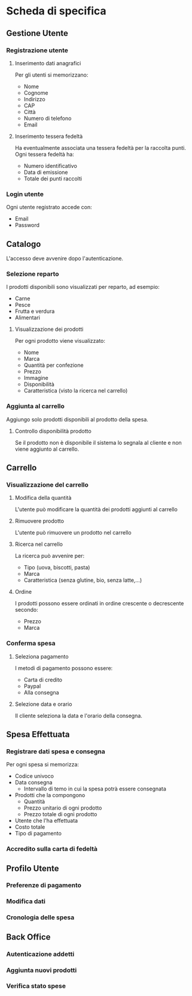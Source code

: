 * Scheda di specifica
** Gestione Utente
*** Registrazione utente
**** Inserimento dati anagrafici
Per gli utenti si memorizzano:
- Nome
- Cognome
- Indirizzo
- CAP
- Città
- Numero di telefono
- Email
**** Inserimento tessera fedeltà
Ha eventualmente associata una tessera fedeltà per la raccolta punti. Ogni tessera fedeltà ha:
- Numero identificativo
- Data di emissione
- Totale dei punti raccolti
*** Login utente
Ogni utente registrato accede con:
- Email
- Password
** Catalogo
L'accesso deve avvenire dopo l'autenticazione.
*** Selezione reparto
I prodotti disponibili sono visualizzati per reparto, ad esempio:
- Carne
- Pesce
- Frutta e verdura
- Alimentari
**** Visualizzazione dei prodotti
Per ogni prodotto viene visualizzato:
- Nome
- Marca
- Quantità per confezione
- Prezzo
- Immagine
- Disponibilità
- Caratteristica (visto la ricerca nel carrello)
*** Aggiunta al carrello
Aggiungo solo prodotti disponibili al prodotto della spesa.
**** Controllo disponibilità prodotto
Se il prodotto non è disponibile il sistema lo segnala al cliente e non viene aggiunto al carrello.
** Carrello
*** Visualizzazione del carrello
**** Modifica della quantità
L'utente può modificare la quantità dei prodotti aggiunti al carrello
**** Rimuovere prodotto
L'utente può rimuovere un prodotto nel carrello
**** Ricerca nel carrello
La ricerca può avvenire per:
- Tipo (uova, biscotti, pasta)
- Marca
- Caratteristica (senza glutine, bio, senza latte,...)
**** Ordine
I prodotti possono essere ordinati in ordine crescente o decrescente secondo:
- Prezzo
- Marca
*** Conferma spesa
**** Seleziona pagamento
I metodi di pagamento possono essere:
- Carta di credito
- Paypal
- Alla consegna
**** Selezione data e orario
Il cliente seleziona la data e l'orario della consegna.
** Spesa Effettuata
*** Registrare dati spesa e consegna
Per ogni spesa si memorizza:
- Codice univoco
- Data consegna
  - Intervallo di temo in cui la spesa potrà essere consegnata
- Prodotti che la compongono
  - Quantità
  - Prezzo unitario di ogni prodotto
  - Prezzo totale di ogni prodotto
- Utente che l'ha effettuata
- Costo totale
- Tipo di pagamento
*** Accredito sulla carta di fedeltà
** Profilo Utente
*** Preferenze di pagamento
*** Modifica dati
*** Cronologia delle spesa
** Back Office
*** Autenticazione addetti
*** Aggiunta nuovi prodotti
*** Verifica stato spese
